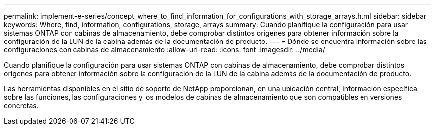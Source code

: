 ---
permalink: implement-e-series/concept_where_to_find_information_for_configurations_with_storage_arrays.html 
sidebar: sidebar 
keywords: Where, find, information, configurations, storage, arrays 
summary: Cuando planifique la configuración para usar sistemas ONTAP con cabinas de almacenamiento, debe comprobar distintos orígenes para obtener información sobre la configuración de la LUN de la cabina además de la documentación de producto. 
---
= Dónde se encuentra información sobre las configuraciones con cabinas de almacenamiento
:allow-uri-read: 
:icons: font
:imagesdir: ../media/


[role="lead"]
Cuando planifique la configuración para usar sistemas ONTAP con cabinas de almacenamiento, debe comprobar distintos orígenes para obtener información sobre la configuración de la LUN de la cabina además de la documentación de producto.

Las herramientas disponibles en el sitio de soporte de NetApp proporcionan, en una ubicación central, información específica sobre las funciones, las configuraciones y los modelos de cabinas de almacenamiento que son compatibles en versiones concretas.
